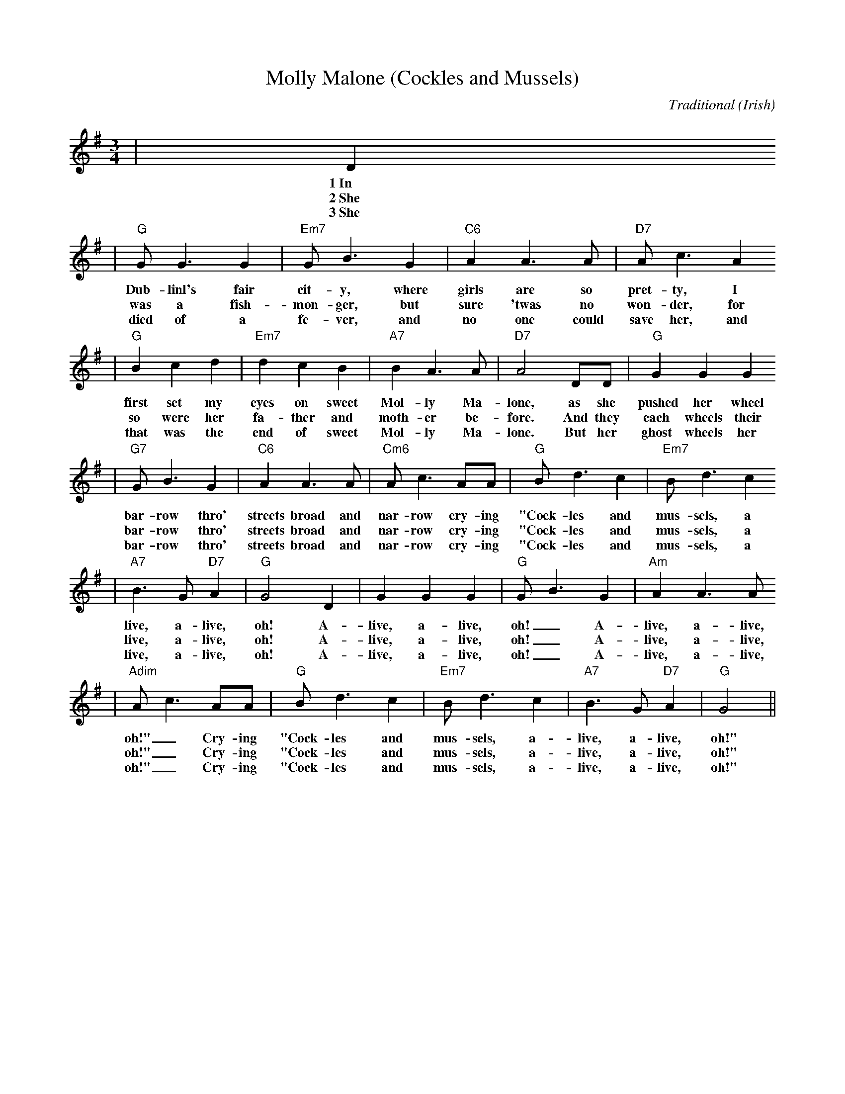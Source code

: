 X:1
T:Molly Malone (Cockles and Mussels)
C:Traditional (Irish)
M:3/4
L:1/8
K:G
|D2
w:1~In
w:2~She
w:3~She
|"G"G G3 G2|"Em7"G B3 G2|"C6"A2 A3 A|"D7"A c3 A2
w:Dub-linl's fair cit-y, where girls are so pret-ty, I
w:was a fish-mon-ger, but sure 'twas no won-der, for
w:died of a fe-ver, and no one could save her, and
|"G"B2 c2 d2|"Em7"d2 c2 B2|"A7"B2 A3 A|"D7"A4 DD|"G"G2 G2 G2
w:first set my eyes on sweet Mol-ly Ma-lone, as she pushed her wheel
w:so were her fa-ther and moth-er be-fore. And they each wheels their
w:that was the end of sweet Mol-ly Ma-lone. But her ghost wheels her
|"G7"G B3 G2|"C6"A2 A3 A|"Cm6"A c3 AA|"G"B d3 c2|"Em7"B d3 c2
w:bar-row thro' streets broad and nar-row cry-ing "Cock-les and mus-sels, a
w:bar-row thro' streets broad and nar-row cry-ing "Cock-les and mus-sels, a
w:bar-row thro' streets broad and nar-row cry-ing "Cock-les and mus-sels, a
|"A7"B3 G "D7"A2|"G"G4 D2|G2 G2 G2|"G"G B3 G2|"Am"A2 A3 A
w:live, a-live, oh! A-live, a-live, oh!_ A-live, a-live,
w:live, a-live, oh! A-live, a-live, oh!_ A-live, a-live,
w:live, a-live, oh! A-live, a-live, oh!_ A-live, a-live,
|"Adim"A c3 AA|"G"B d3 c2|"Em7"B d3 c2|"A7"B3 G "D7"A2|"G"G4||
w:oh!"_ Cry-ing "Cock-les and mus-sels, a-live, a-live, oh!"
w:oh!"_ Cry-ing "Cock-les and mus-sels, a-live, a-live, oh!"
w:oh!"_ Cry-ing "Cock-les and mus-sels, a-live, a-live, oh!"
